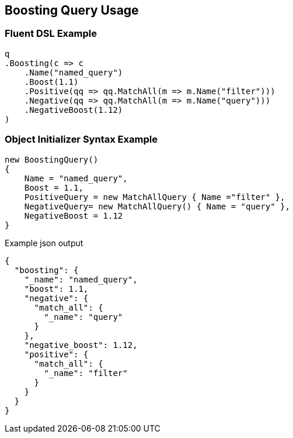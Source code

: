 :ref_current: https://www.elastic.co/guide/en/elasticsearch/reference/2.3

:github: https://github.com/elastic/elasticsearch-net

:nuget: https://www.nuget.org/packages

////
IMPORTANT NOTE
==============
This file has been generated from https://github.com/elastic/elasticsearch-net/tree/2.x/src/Tests/QueryDsl/Compound/Boosting/BoostingQueryUsageTests.cs. 
If you wish to submit a PR for any spelling mistakes, typos or grammatical errors for this file,
please modify the original csharp file found at the link and submit the PR with that change. Thanks!
////

[[boosting-query-usage]]
== Boosting Query Usage

=== Fluent DSL Example

[source,csharp]
----
q
.Boosting(c => c
    .Name("named_query")
    .Boost(1.1)
    .Positive(qq => qq.MatchAll(m => m.Name("filter")))
    .Negative(qq => qq.MatchAll(m => m.Name("query")))
    .NegativeBoost(1.12)
)
----

=== Object Initializer Syntax Example

[source,csharp]
----
new BoostingQuery()
{
    Name = "named_query",
    Boost = 1.1,
    PositiveQuery = new MatchAllQuery { Name ="filter" },
    NegativeQuery= new MatchAllQuery() { Name = "query" },
    NegativeBoost = 1.12
}
----

[source,javascript]
.Example json output
----
{
  "boosting": {
    "_name": "named_query",
    "boost": 1.1,
    "negative": {
      "match_all": {
        "_name": "query"
      }
    },
    "negative_boost": 1.12,
    "positive": {
      "match_all": {
        "_name": "filter"
      }
    }
  }
}
----

